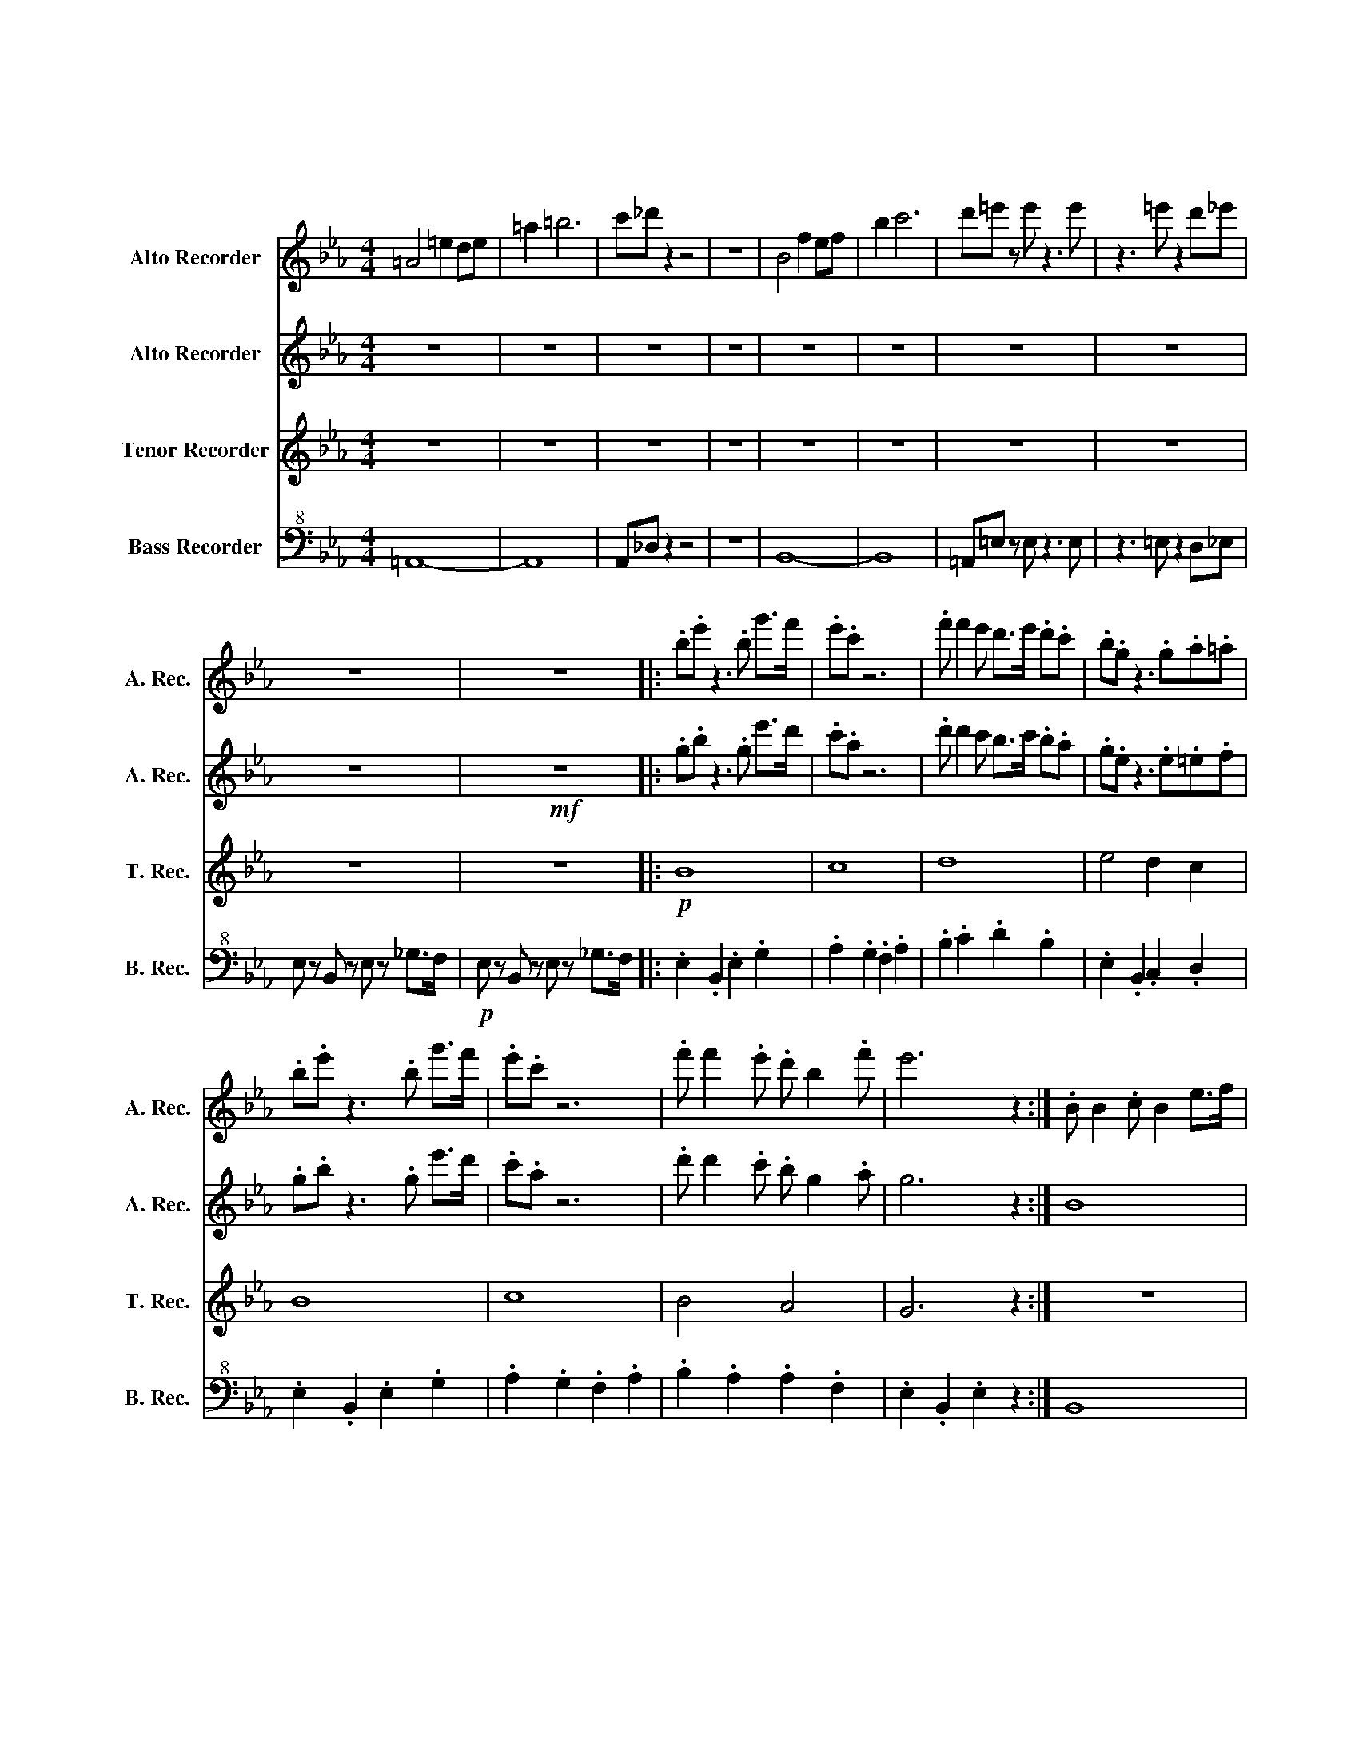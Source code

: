 X:1
T:大脱走マーチ
T:リコーダー４重奏
%%score 1 2 3 4
L:1/8
M:4/4
K:Eb
V:1 treble nm="Alto Recorder" snm="A. Rec."
V:2 treble nm="Alto Recorder" snm="A. Rec."
V:3 treble nm="Tenor Recorder" snm="T. Rec."
V:4 bass+8 nm="Bass Recorder" snm="B. Rec."
V:1
 =A4 =e2 de | =a2 =b6 | c'_d' z2 z4 | z8 | B4 f2 ef | b2 c'6 | d'=e' z e' z3 e' | z3 =e' z2 d'_e' | %8
 z8 | z8 |: .b.e' z3 .b g'>f' | .e'.c' z6 | .f' f'2 e' d'>e' .d'.c' | .b.g z3 .g.a.=a | %14
 .b.e' z3 .b g'>f' | .e'.c' z6 | .f' f'2 .e' .d' b2 .f' | e'6 z2 :| .B B2 .c B2 e>f | %19
 .g g2 .f .g.f e2 | .c c2 .B c2 e>f | .g g2 .f .g.f e2 | .B B2 .c B2 e>f | .g g2 .f .g.f e2 | %24
 .c f2 .e .d B2 .f | e6 z2 | G2 c>=e g2 z g | _g>=e dg e2 c2 | G2 c>=e =a e2 e | _g z g z3 g z | %30
 z2 _g z3 =ef | z8 | z8 |: .c.f z3 .c =a>g | .f.d z6 | .g g2 f =e>f .e.d | .c.=A z3 AB=B | %37
 .c.f z3 .c =a>g | .f.d z6 | .g g2 f =e c2 g |1 f6 z2 :|2 f z f z3 f z || z2 f z2 d =e2 | %43
 =A4 =e2 de | =a2 =b6 | c'_d' z3 d' z2 | z _d'2 d'2 d'2 z |] %47
V:2
 z8 | z8 | z8 | z8 | z8 | z8 | z8 | z8 | z8 |!mf! z8 |: .g.b z3 .g e'>d' | .c'.a z6 | %12
 .d' d'2 c' b>c' .b.a | .g.e z3 .e.=e.f | .g.b z3 .g e'>d' | .c'.a z6 | .d' d'2 .c' .b g2 .a | %17
 g6 z2 :| B8 | b4 .c'.bge | c8 | b4 .c'.bge | B8 | b4 .c'.bga | b4 a4 | g6 z2 | z8 | z8 | z8 | z8 | %30
 z8 | z8 | z8 |: c'8 | d'8 | =e'8 | f'4 =e'2 d'2 | c'8 | d'8 | =e'8 |1 f'8 :|2 f' z f' z3 f' z || %42
 z2 f' z2 d' =e'2 | z8 | z8 | z8 | z8 |] %47
V:3
 z8 | z8 | z8 | z8 | z8 | z8 | z8 | z8 | z8 | z8 |:!p! B8 | c8 | d8 | e4 d2 c2 | B8 | c8 | B4 A4 | %17
 G6 z2 :| z8 | z8 | z8 | z8 | z8 | z8 | z8 | z8 | z8 | z8 | z8 | z8 | z8 | z8 | z8 |: %33
 .=A.d z3 .A f>=e | .d.B z6 | .=e e2 d c>d .c.B | .A.F z3 FGA | .=A.d z3 .A f>=e | .d.B z6 | %39
 .=e e2 d c =A2 B |1 =A6 z2 :|2 z8 || z8 | z8 | z8 | z8 | z8 |] %47
V:4
 =A,,8- | A,,8 | A,,_D, z2 z4 | z8 | B,,8- | B,,8 | =A,,=E, z E, z3 E, | z3 =E, z2 D,_E, | %8
 E, z B,, z E, z _G,>F, |!p! E, z B,, z E, z _G,>F, |: .E,2 .B,,2 .E,2 .G,2 | .A,2 .G,2 .F,2 .A,2 | %12
 .B,2 .C2 .D2 .B,2 | .E,2 .B,,2 .C,2 .D,2 | .E,2 .B,,2 .E,2 .G,2 | .A,2 .G,2 .F,2 .A,2 | %16
 .B,2 .A,2 .A,2 .F,2 | .E,2 .B,,2 .E,2 z2 :| B,,8 | E,8 | C,8 | F,8 | B,,8 | C,8 | B,,4 A,,4 | %25
 G,,6 z2 | G,8 | _G,4 =E,4 | =E,8 | _G, z G, z3 G, z | z2 _G, z3 C,F, | F, z C, z F, z A,>G, | %32
 F, z C, z F, z A,>G, |: =A,,8 | B,,8 | C,8 | D,4 C,2 B,,2 | =A,,8 | B,,8 | C,4 B,,4 |1 %40
 =A,,6 z2 :|2 =A,,8 || =A,,8 | =A,,8 | =A,,8 | A,,_D, z3 D, z2 | z _D,2 D,2 D,2 z |] %47

